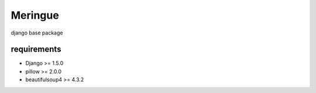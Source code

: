 ========
Meringue
========

django base package


------------
requirements
------------

* Django >= 1.5.0
* pillow >= 2.0.0
* beautifulsoup4 >= 4.3.2
